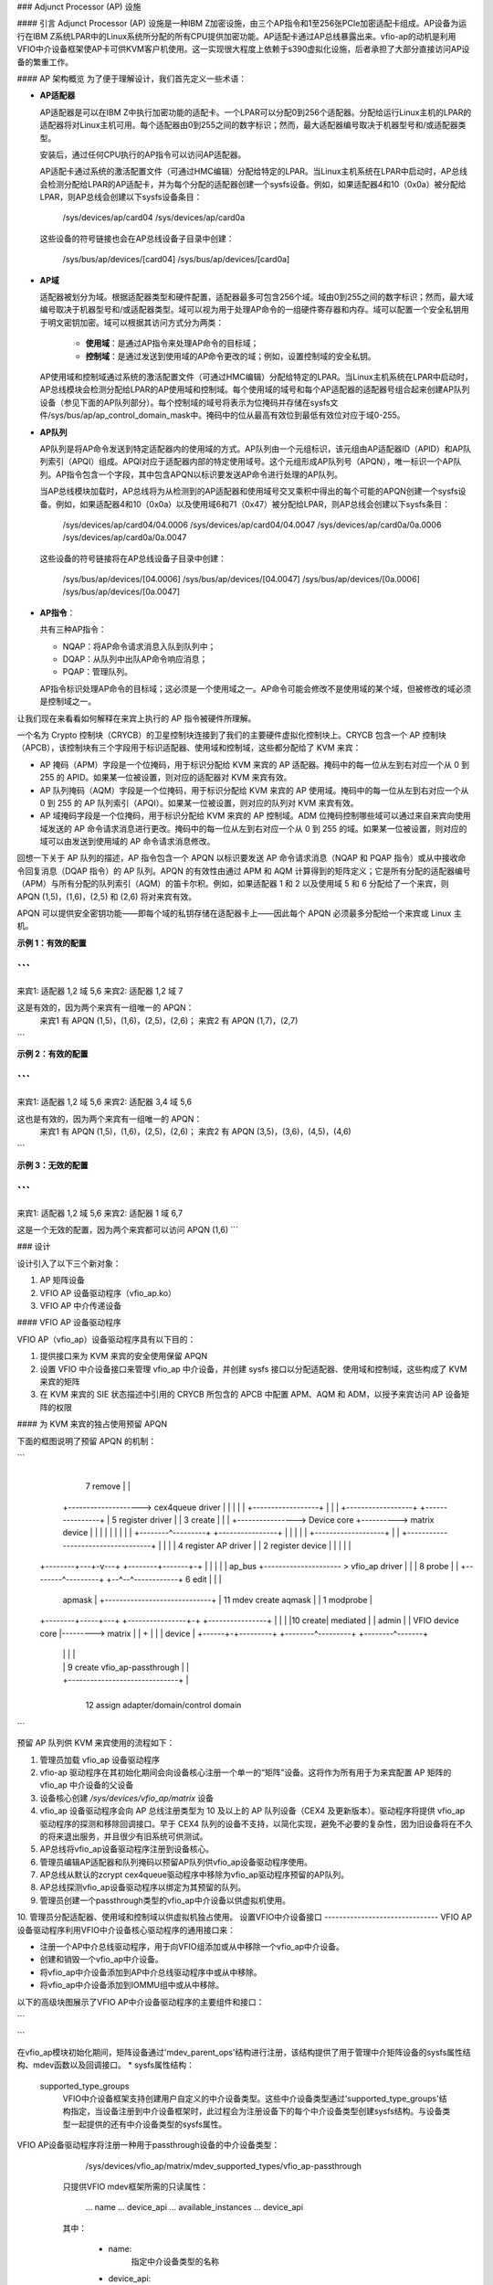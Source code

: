### Adjunct Processor (AP) 设施

#### 引言
Adjunct Processor (AP) 设施是一种IBM Z加密设施，由三个AP指令和1至256张PCIe加密适配卡组成。AP设备为运行在IBM Z系统LPAR中的Linux系统所分配的所有CPU提供加密功能。AP适配卡通过AP总线暴露出来。vfio-ap的动机是利用VFIO中介设备框架使AP卡可供KVM客户机使用。这一实现很大程度上依赖于s390虚拟化设施，后者承担了大部分直接访问AP设备的繁重工作。

#### AP 架构概览
为了便于理解设计，我们首先定义一些术语：

* **AP适配器**

  AP适配器是可以在IBM Z中执行加密功能的适配卡。一个LPAR可以分配0到256个适配器。分配给运行Linux主机的LPAR的适配器将对Linux主机可用。每个适配器由0到255之间的数字标识；然而，最大适配器编号取决于机器型号和/或适配器类型。
  
  安装后，通过任何CPU执行的AP指令可以访问AP适配器。
  
  AP适配卡通过系统的激活配置文件（可通过HMC编辑）分配给特定的LPAR。当Linux主机系统在LPAR中启动时，AP总线会检测分配给LPAR的AP适配卡，并为每个分配的适配器创建一个sysfs设备。例如，如果适配器4和10（0x0a）被分配给LPAR，则AP总线会创建以下sysfs设备条目：
  
    /sys/devices/ap/card04
    /sys/devices/ap/card0a
    
  这些设备的符号链接也会在AP总线设备子目录中创建：
    
    /sys/bus/ap/devices/[card04]
    /sys/bus/ap/devices/[card0a]

* **AP域**

  适配器被划分为域。根据适配器类型和硬件配置，适配器最多可包含256个域。域由0到255之间的数字标识；然而，最大域编号取决于机器型号和/或适配器类型。域可以视为用于处理AP命令的一组硬件寄存器和内存。域可以配置一个安全私钥用于明文密钥加密。域可以根据其访问方式分为两类：
  
    * **使用域**：是通过AP指令来处理AP命令的目标域；
    * **控制域**：是通过发送到使用域的AP命令更改的域；例如，设置控制域的安全私钥。
  
  AP使用域和控制域通过系统的激活配置文件（可通过HMC编辑）分配给特定的LPAR。当Linux主机系统在LPAR中启动时，AP总线模块会检测分配给LPAR的AP使用域和控制域。每个使用域的域号和每个AP适配器的适配器号组合起来创建AP队列设备（参见下面的AP队列部分）。每个控制域的域号将表示为位掩码并存储在sysfs文件/sys/bus/ap/ap_control_domain_mask中。掩码中的位从最高有效位到最低有效位对应于域0-255。
  
* **AP队列**

  AP队列是将AP命令发送到特定适配器内的使用域的方式。AP队列由一个元组标识，该元组由AP适配器ID（APID）和AP队列索引（APQI）组成。APQI对应于适配器内部的特定使用域号。这个元组形成AP队列号（APQN），唯一标识一个AP队列。AP指令包含一个字段，其中包含APQN以标识要发送AP命令进行处理的AP队列。
  
  当AP总线模块加载时，AP总线将为从检测到的AP适配器和使用域号交叉乘积中得出的每个可能的APQN创建一个sysfs设备。例如，如果适配器4和10（0x0a）以及使用域6和71（0x47）被分配给LPAR，则AP总线会创建以下sysfs条目：
  
    /sys/devices/ap/card04/04.0006
    /sys/devices/ap/card04/04.0047
    /sys/devices/ap/card0a/0a.0006
    /sys/devices/ap/card0a/0a.0047
  
  这些设备的符号链接将在AP总线设备子目录中创建：
  
    /sys/bus/ap/devices/[04.0006]
    /sys/bus/ap/devices/[04.0047]
    /sys/bus/ap/devices/[0a.0006]
    /sys/bus/ap/devices/[0a.0047]

* **AP指令**：

  共有三种AP指令：

  * NQAP：将AP命令请求消息入队到队列中；
  * DQAP：从队列中出队AP命令响应消息；
  * PQAP：管理队列。
  
  AP指令标识处理AP命令的目标域；这必须是一个使用域之一。AP命令可能会修改不是使用域的某个域，但被修改的域必须是控制域之一。
让我们现在来看看如何解释在来宾上执行的 AP 指令被硬件所理解。

一个名为 Crypto 控制块（CRYCB）的卫星控制块连接到了我们的主要硬件虚拟化控制块上。CRYCB 包含一个 AP 控制块（APCB），该控制块有三个字段用于标识适配器、使用域和控制域，这些都分配给了 KVM 来宾：

* AP 掩码（APM）字段是一个位掩码，用于标识分配给 KVM 来宾的 AP 适配器。掩码中的每一位从左到右对应一个从 0 到 255 的 APID。如果某一位被设置，则对应的适配器对 KVM 来宾有效。
* AP 队列掩码（AQM）字段是一个位掩码，用于标识分配给 KVM 来宾的 AP 使用域。掩码中的每一位从左到右对应一个从 0 到 255 的 AP 队列索引（APQI）。如果某一位被设置，则对应的队列对 KVM 来宾有效。
* AP 域掩码字段是一个位掩码，用于标识分配给 KVM 来宾的 AP 控制域。ADM 位掩码控制哪些域可以通过来自来宾向使用域发送的 AP 命令请求消息进行更改。掩码中的每一位从左到右对应一个从 0 到 255 的域。如果某一位被设置，则对应的域可以由发送到使用域的 AP 命令请求消息修改。

回想一下关于 AP 队列的描述，AP 指令包含一个 APQN 以标识要发送 AP 命令请求消息（NQAP 和 PQAP 指令）或从中接收命令回复消息（DQAP 指令）的 AP 队列。APQN 的有效性由通过 APM 和 AQM 计算得到的矩阵定义；它是所有分配的适配器编号（APM）与所有分配的队列索引（AQM）的笛卡尔积。例如，如果适配器 1 和 2 以及使用域 5 和 6 分配给了一个来宾，则 APQN (1,5)，(1,6)，(2,5) 和 (2,6) 将对来宾有效。

APQN 可以提供安全密钥功能——即每个域的私钥存储在适配器卡上——因此每个 APQN 必须最多分配给一个来宾或 Linux 主机。

**示例 1：有效的配置**

```
--------------------
来宾1: 适配器 1,2  域 5,6
来宾2: 适配器 1,2  域 7

这是有效的，因为两个来宾有一组唯一的 APQN：
   来宾1 有 APQN (1,5)，(1,6)，(2,5)，(2,6)；
   来宾2 有 APQN (1,7)，(2,7)
```

**示例 2：有效的配置**

```
--------------------
来宾1: 适配器 1,2 域 5,6
来宾2: 适配器 3,4 域 5,6

这也是有效的，因为两个来宾有一组唯一的 APQN：
   来宾1 有 APQN (1,5)，(1,6)，(2,5)，(2,6)；
   来宾2 有 APQN (3,5)，(3,6)，(4,5)，(4,6)
```

**示例 3：无效的配置**

```
--------------------
来宾1: 适配器 1,2  域 5,6
来宾2: 适配器 1    域 6,7

这是一个无效的配置，因为两个来宾都可以访问 APQN (1,6)
```

### 设计

设计引入了以下三个新对象：

1. AP 矩阵设备
2. VFIO AP 设备驱动程序（vfio_ap.ko）
3. VFIO AP 中介传递设备

#### VFIO AP 设备驱动程序

VFIO AP（vfio_ap）设备驱动程序具有以下目的：

1. 提供接口来为 KVM 来宾的安全使用保留 APQN
2. 设置 VFIO 中介设备接口来管理 vfio_ap 中介设备，并创建 sysfs 接口以分配适配器、使用域和控制域，这些构成了 KVM 来宾的矩阵
3. 在 KVM 来宾的 SIE 状态描述中引用的 CRYCB 所包含的 APCB 中配置 APM、AQM 和 ADM，以授予来宾访问 AP 设备矩阵的权限

#### 为 KVM 来宾的独占使用预留 APQN

下面的框图说明了预留 APQN 的机制：

```
					+------------------+
			 7 remove       |                  |
	   +--------------------> cex4queue driver |
	   |                    |                  |
	   |                    +------------------+
	   |
	   |
	   |                    +------------------+          +----------------+
	   |  5 register driver |                  | 3 create |                |
	   |   +---------------->   Device core    +---------->  matrix device |
	   |   |                |                  |          |                |
	   |   |                +--------^---------+          +----------------+
	   |   |                         |
	   |   |                         +-------------------+
	   |   | +-----------------------------------+       |
	   |   | |      4 register AP driver         |       | 2 register device
	   |   | |                                   |       |
  +--------+---+-v---+                      +--------+-------+-+
  |                  |                      |                  |
  |      ap_bus      +--------------------- >  vfio_ap driver  |
  |                  |       8 probe        |                  |
  +--------^---------+                      +--^--^------------+
  6 edit   |                                   |  |
    apmask |     +-----------------------------+  | 11 mdev create
    aqmask |     |           1 modprobe           |
  +--------+-----+---+           +----------------+-+         +----------------+
  |                  |           |                  |10 create|     mediated   |
  |      admin       |           | VFIO device core |--------->     matrix     |
  |                  +           |                  |         |     device     |
  +------+-+---------+           +--------^---------+         +--------^-------+
	 | |                              |                            |
	 | | 9 create vfio_ap-passthrough |                            |
	 | +------------------------------+                            |
	 +-------------------------------------------------------------+
		     12  assign adapter/domain/control domain
```

预留 AP 队列供 KVM 来宾使用的流程如下：

1. 管理员加载 vfio_ap 设备驱动程序
2. vfio-ap 驱动程序在其初始化期间会向设备核心注册一个单一的“矩阵”设备。这将作为所有用于为来宾配置 AP 矩阵的 vfio_ap 中介设备的父设备
3. 设备核心创建 `/sys/devices/vfio_ap/matrix` 设备
4. vfio_ap 设备驱动程序会向 AP 总线注册类型为 10 及以上的 AP 队列设备（CEX4 及更新版本）。驱动程序将提供 vfio_ap 驱动程序的探测和移除回调接口。早于 CEX4 队列的设备不支持，以简化实现，避免不必要的复杂性，因为旧设备将在不久的将来退出服务，并且很少有旧系统可供测试。
5. AP总线将vfio_ap设备驱动程序注册到设备核心。
6. 管理员编辑AP适配器和队列掩码以预留AP队列供vfio_ap设备驱动程序使用。
7. AP总线从默认的zcrypt cex4queue驱动程序中移除为vfio_ap驱动程序预留的AP队列。
8. AP总线探测vfio_ap设备驱动程序以绑定为其预留的队列。
9. 管理员创建一个passthrough类型的vfio_ap中介设备以供虚拟机使用。
10. 管理员分配适配器、使用域和控制域以供虚拟机独占使用。
设置VFIO中介设备接口
-------------------------------
VFIO AP设备驱动程序利用VFIO中介设备核心驱动程序的通用接口来：

* 注册一个AP中介总线驱动程序，用于向VFIO组添加或从中移除一个vfio_ap中介设备。
* 创建和销毁一个vfio_ap中介设备。
* 将vfio_ap中介设备添加到AP中介总线驱动程序中或从中移除。
* 将vfio_ap中介设备添加到IOMMU组中或从中移除。

以下的高级块图展示了VFIO AP中介设备驱动程序的主要组件和接口：

```
   +-------------+
   |             |
   | +---------+ | mdev_register_driver() +--------------+
   | |  Mdev   | +<-----------------------+              |
   | |  bus    | |                        | vfio_mdev.ko |
   | | driver  | +----------------------->+              |<-> VFIO用户
   | +---------+ |    probe()/remove()    +--------------+    API
   |             |
   |  MDEV CORE  |
   |   MODULE    |
   |   mdev.ko   |
   | +---------+ | mdev_register_parent() +--------------+
   | |Physical | +<-----------------------+              |
   | | device  | |                        |  vfio_ap.ko  |<-> 矩阵
   | |interface| +----------------------->+              |    设备
   | +---------+ |       callback         +--------------+
   +-------------+
```

在vfio_ap模块初始化期间，矩阵设备通过'mdev_parent_ops'结构进行注册，该结构提供了用于管理中介矩阵设备的sysfs属性结构、mdev函数以及回调接口。
* sysfs属性结构：

  supported_type_groups
    VFIO中介设备框架支持创建用户自定义的中介设备类型。这些中介设备类型通过'supported_type_groups'结构指定，当设备注册到中介设备框架时，此过程会为注册设备下的每个中介设备类型创建sysfs结构。与设备类型一起提供的还有中介设备类型的sysfs属性。
VFIO AP设备驱动程序将注册一种用于passthrough设备的中介设备类型：

      /sys/devices/vfio_ap/matrix/mdev_supported_types/vfio_ap-passthrough

    只提供VFIO mdev框架所需的只读属性：

	... name
	... device_api
	... available_instances
	... device_api

    其中：

	* name:
	    指定中介设备类型的名称
	* device_api:
	    中介设备类型的API
	* available_instances:
	    可创建的vfio_ap中介passthrough设备的数量
	* device_api:
	    指定VFIO API
  mdev_attr_groups
    此属性组标识中介设备的用户自定义sysfs属性。当设备注册到VFIO中介设备框架时，'mdev_attr_groups'结构中标识的sysfs属性文件将在vfio_ap中介设备目录下创建。对于vfio_ap中介设备的sysfs属性包括：

    assign_adapter / unassign_adapter:
      仅写入属性，用于向vfio_ap中介设备分配/取消分配AP适配器。要分配/取消分配适配器，需将适配器的APID回显到相应的属性文件中。
assign_domain / unassign_domain:
      仅写入属性，用于向vfio_ap中介设备分配/取消分配AP使用域。要分配/取消分配一个域，需要将使用域的域号回显到相应的属性文件中。
matrix:
      显示从分配给vfio_ap中介设备的适配器和域号的笛卡尔积中得出的APQNs的只读文件。
guest_matrix:
      一个只读文件，用于显示从适配器和域编号的笛卡尔积中得出的APQN（适配器-域配对编号）。这些编号分别分配给了KVM客户机的CRYCB中的APM和AQM字段。这可能与绑定到vfio_ap中介设备的APQN不同，如果任何APQN没有引用绑定到vfio_ap设备驱动程序的队列设备（即，该队列不在主机的AP配置中）。
assign_control_domain / unassign_control_domain:
      用于分配/取消分配AP控制域到/from vfio_ap中介设备的写入只用属性。要分配/取消分配控制域，需要将要分配/取消分配的域的ID回显到相应的属性文件中。
control_domains:
      一个只读文件，用于显示分配给vfio_ap中介设备的控制域编号。
ap_config:
      一个可读写文件，当写入时，允许一次性替换vfio_ap中介设备的所有三个AP矩阵掩码。
提供三个掩码，一个用于适配器，一个用于域，还有一个用于控制域。如果给定的状态无法设置，则不对vfio-ap中介设备进行任何更改。
写入到ap_config的数据格式如下：
      {amask},{dmask},{cmask}\n

      \n 是换行符
amask、dmask 和 cmask 是掩码，用于标识应分配给中介设备的哪些适配器、域和控制域。
掩码的格式如下：
      0xNN..NN

      其中 NN..NN 是64个十六进制字符，代表一个256位的值
最左边（最高位序）的位表示适配器/域 0
为了查看表示您的mdev当前配置的一组掩码示例，只需使用 `cat` 命令查看 ap_config 文件。
设置大于系统允许的最大值的适配器编号或域编号会导致错误。
此属性旨在供自动化使用。最终用户最好使用各自适配器、域和控制域的分配/取消分配属性。

* 功能：

  创建：
    分配`ap_matrix_mdev`结构，该结构由vfio_ap驱动程序使用来：

    * 存储指向用于mdev客体的KVM结构的引用
    * 存储通过相应sysfs属性文件分配给适配器、域和控制域的AP矩阵配置
    * 存储可供客体使用的适配器、域和控制域的AP矩阵配置。不允许向客体提供访问那些不存在或未绑定到vfio_ap设备驱动程序的队列设备所对应的APQNs
  删除：
    释放vfio_ap中介设备的`ap_matrix_mdev`结构
    这仅在运行中的客体没有使用该mdev时才被允许

* 回调接口：

  打开设备(open_device)：
    vfio_ap驱动程序使用此回调来为矩阵mdev设备注册一个VFIO_GROUP_NOTIFY_SET_KVM通知器回调函数。打开设备回调由用户空间调用以将矩阵mdev设备的VFIO IOMMU组连接到MDEV总线。通过此回调提供对用于配置KVM客体的KVM结构的访问权限。
    KVM结构用于根据vfio_ap中介设备的sysfs属性文件定义配置客体对AP矩阵的访问权限。
  关闭设备(close_device)：
    取消注册矩阵mdev设备的VFIO_GROUP_NOTIFY_SET_KVM通知器回调函数，并重新配置客体的AP矩阵。
  输入输出控制(ioctl)：
    此回调处理由vfio框架定义的VFIO_DEVICE_GET_INFO和VFIO_DEVICE_RESET输入输出控制指令。
    配置客体的AP资源

------------------

配置KVM客体的AP资源将在调用VFIO_GROUP_NOTIFY_SET_KVM通知器回调时执行。当用户空间连接到KVM时会调用通知器函数。通过其APCB配置客体的AP资源，具体步骤如下：

* 设置与通过vfio_ap中介设备的“assign_adapter”接口分配的APID相对应的APM中的位
设置与通过其“assign_domain”接口分配给vfio_ap中介设备的域相对应的AQM中的位
设置与通过其“assign_control_domains”接口分配给vfio_ap中介设备的域dIDs相对应的ADM中的位

Linux设备模型不允许将未绑定到支持其传递的设备驱动程序的设备传递给KVM来宾。因此，没有引用绑定到vfio_ap设备驱动程序的队列设备的APQN不会被分配给KVM来宾的矩阵。然而，AP架构不提供从来宾矩阵中过滤个别APQN的方法，因此通过其sysfs“assign_adapter”，“assign_domain”和“assign_control_domain”接口分配给vfio_ap中介设备的适配器、域和控制域将在向来宾提供AP配置之前进行过滤：

* 将过滤掉那些分配给矩阵mdev但未同时分配给主机AP配置的适配器APID、域APQI以及控制域的域号
* 检查从分配给vfio_ap mdev的适配器APID和域APQI的笛卡尔积派生出的每个APQN，并且如果其中任何一个没有引用绑定到vfio_ap设备驱动程序的队列设备，则该适配器不会插入到来宾中（即，对应于其APID的来宾APCB中的APM中的位不会被设置）

AP的CPU模型特性
-----------------
AP堆栈依赖于AP指令的存在以及三个功能：AP设施测试（APFT）功能；AP查询配置信息（QCI）功能；以及AP队列中断控制功能。这些特性/功能通过以下CPU模型特性提供给KVM来宾：

1. ap：指示来宾是否安装了AP指令。此特性仅当主机上安装了AP指令时才会由KVM启用
2. apft：指示来宾可用APFT功能。此功能只能在主机上可用时（即，第15位设施位已设置）提供给来宾
3. apqci：指示来宾可用AP QCI功能。此功能只能在主机上可用时（即，第12位设施位已设置）提供给来宾
4. apqi：指示AP队列中断控制功能对来宾可用。此功能只能在主机上可用时（即，第65位设施位已设置）提供给来宾
注意：如果用户选择向QEMU指定不同于“host”的CPU模型，则需要显式启用CPU模型特性和功能；例如：

    `/usr/bin/qemu-system-s390x ... -cpu z13,ap=on,apqci=on,apft=on,apqi=on`

可以通过显式关闭它们来阻止来宾使用AP特性/功能；例如：

    `/usr/bin/qemu-system-s390x ... -cpu host,ap=off,apqci=off,apft=off,apqi=off`

注意：如果为来宾关闭APFT功能（apft=off），则来宾将看不到任何AP设备。在来宾上注册类型10及更新AP设备的zcrypt设备驱动程序（即，cex4card和cex4queue设备驱动程序）需要APFT功能来确定给定AP设备上安装的功能。如果来宾上未安装APFT功能，则由运行在来宾上的AP总线创建的任何适配器或域设备都不会得到创建，因为只有类型10及更新的设备可以配置供来宾使用。

示例
======
现在我们通过一个示例来说明如何使KVM来宾能够访问AP功能。在这个示例中，我们将展示如何配置三个来宾，以便在这些来宾上执行lszcrypt命令时会显示如下结果：

来宾1
------
=========== ===== ============
CARD.DOMAIN 类型  模式
=========== ===== ============
05          CEX5C CCA-Coproc
05.0004     CEX5C CCA-Coproc
05.00ab     CEX5C CCA-Coproc
06          CEX5A 加速器
06.0004     CEX5A 加速器
06.00ab     CEX5A 加速器
=========== ===== ============

来宾2
------
=========== ===== ============
CARD.DOMAIN 类型  模式
=========== ===== ============
05          CEX5C CCA-Coproc
05.0047     CEX5C CCA-Coproc
05.00ff     CEX5C CCA-Coproc
=========== ===== ============

来宾3
------
=========== ===== ============
CARD.DOMAIN 类型  模式
=========== ===== ============
06          CEX5A 加速器
06.0047     CEX5A 加速器
06.00ff     CEX5A 加速器
=========== ===== ============

以下是步骤：

1. 在Linux主机上安装vfio_ap模块。vfio_ap模块的依赖链为：
   * iommu
   * s390
   * zcrypt
   * vfio
   * vfio_mdev
   * vfio_mdev_device
   * KVM

   要构建vfio_ap模块，内核构建必须配置以下Kconfig元素：
   * IOMMU_SUPPORT
   * S390
   * AP
   * VFIO
   * KVM

   如果使用make menuconfig选择以下内容以构建vfio_ap模块：

     -> 设备驱动程序
	-> IOMMU硬件支持
	   select S390 AP IOMMU支持
	-> VFIO非特权用户空间驱动框架
	   -> 中介设备驱动框架
	      -> VFIO驱动程序用于中介设备
     -> I/O子系统
	-> VFIO支持AP设备

2. 安全地保护将由三个来宾使用的AP队列，以便主机无法访问它们。为了保护它们，有两个sysfs文件指定了标记APQN范围子集的掩码，这些子集仅可供默认AP队列设备驱动程序使用。所有其他剩余的APQNs都可用于任何其他设备驱动程序。目前，vfio_ap设备驱动程序是唯一的非默认设备驱动程序。包含这些掩码的sysfs文件的位置为：

     `/sys/bus/ap/apmask`
     `/sys/bus/ap/aqmask`

   `apmask`是一个256位掩码，标识一组AP适配器ID（APID）。从左到右，掩码中的每一位对应于0-255之间的APID。如果设置了某一位，则APID属于标记为仅可供默认AP队列设备驱动程序使用的APQN子集的一部分。
`aqmask`是一个256位的掩码，用于标识一组AP队列索引（APQI）。掩码中的每一位，从左至右，对应于0-255范围内的一个APQI。如果某一位被设置，则该APQI属于标记为仅对默认AP队列设备驱动程序可用的子集。

APID对应位设置的笛卡尔积和APQI对应位设置的笛卡尔积构成了仅能被主机默认设备驱动程序使用的AP队列编号（APQN）的子集。所有其他APQN可供非默认设备驱动程序（例如vfio_ap驱动程序）使用。

以以下掩码为例：

      apmask:
      0x7d00000000000000000000000000000000000000000000000000000000000000

      aqmask:
      0x8000000000000000000000000000000000000000000000000000000000000000

这些掩码表示：

   * 适配器1、2、3、4、5和7可用于主机默认设备驱动程序。
* 域0可用于主机默认设备驱动程序。

   * 仅对默认主机设备驱动程序可用的APQN子集包括：

     (1,0), (2,0), (3,0), (4,0), (5,0) 和 (7,0)

   * 所有其他APQN均可供非默认设备驱动程序使用。
分配给Linux主机的每个AP队列设备的APQN将由AP总线根据默认AP队列设备驱动程序可用的APID和APQI所构成的笛卡尔积进行检查。如果检测到匹配项，则只会探测默认AP队列设备驱动程序；否则，会探测vfio_ap设备驱动程序。

默认情况下，两个掩码设置为保留所有APQN供默认AP队列设备驱动程序使用。有两种方式可以更改默认掩码：

   1. 可以通过向sysfs掩码文件写入字符串来编辑sysfs掩码文件，格式有两种：

      * 绝对十六进制字符串开头为0x（例如"0x12345678"），用以设置掩码。如果提供的字符串比掩码短，则在右侧填充0；例如，指定掩码值为0x41相当于指定：

	   0x4100000000000000000000000000000000000000000000000000000000000000

	请注意掩码是从左至右读取的，因此上述掩码标识了设备号1和7（01000001）。
如果字符串比掩码长，则操作将以错误（EINVAL）终止。
* 掩码中个别的位可以通过指定要切换的位号列表进行打开或关闭。每个位号字符串前必须加上加号（+）或减号（-）以指示相应的位是要打开（+）还是关闭（-）。一些有效值是：

	   - "+0"    打开第0位
	   - "-13"   关闭第13位
	   - "+0x41" 打开第65位
	   - "-0xff" 关闭第255位

	以下示例：

	      +0,-6,+0x47,-0xf0

	打开第0位和第71位（0x47）

	关闭第6位和第240位（0xf0）

	请注意未在列表中指定的位保持不变。
2. 还可以在启动时通过内核命令行参数更改掩码：

	 ap.apmask=0xffff ap.aqmask=0x40

	 这将创建如下掩码：

	    apmask:
	    0xffff000000000000000000000000000000000000000000000000000000000000

	    aqmask:
	    0x4000000000000000000000000000000000000000000000000000000000000000

	 结果形成两个池：

	    默认驱动程序池：适配器0-15，域1
	    备选驱动程序池：适配器16-255，域0、2-255

   **注意：**
   更改掩码使得一个或多个APQN从vfio_ap中介设备（见下文）中移除会导致错误（EBUSY）。一条消息会被记录到内核环形缓冲区中，可通过'dmesg'命令查看。输出会标识出标记为“正在使用”的每个APQN以及它所分配的vfio_ap中介设备；例如：

   用户空间不得重新分配已分配给62177883-f1bb-47f0-914d-32a22e3a8804的队列05.0054
   用户空间不得重新分配已分配给cef03c3c-903d-4ecc-9a83-40694cb8aee4的队列04.0054

为我们的示例保护APQN
-----------------------------------
为了确保AP队列05.0004、05.0047、05.00ab、05.00ff、06.0004、06.0047、06.00ab和06.00ff由vfio_ap设备驱动程序使用，可以通过以下任一命令将对应的APQN从默认掩码中移除：

      echo -5,-6 > /sys/bus/ap/apmask

      echo -4,-0x47,-0xab,-0xff > /sys/bus/ap/aqmask

   或者设置掩码如下：

      echo 0xf9ffffffffffffffffffffffffffffffffffffffffffffffffffffffffffffff \
      > apmask

      echo 0xf7fffffffffffffffeffffffffffffffffffffffffeffffffffffffffffffffe \
      > aqmask

这将使AP队列05.0004、05.0047、05.00ab、05.00ff、06.0004、06.0047、06.00ab和06.00ff绑定到vfio_ap设备驱动程序。vfio_ap设备驱动程序的sysfs目录现在将包含指向绑定到它的AP队列设备的符号链接：

     /sys/bus/ap
     ... [drivers]
     ...... [vfio_ap]
     ......... [05.0004]
     ......... [05.0047]
     ......... [05.00ab]
     ......... [05.00ff]
     ......... [06.0004]
     ......... [06.0047]
     ......... [06.00ab]
     ......... [06.00ff]

请注意，只有类型10及更新版本的适配器（即CEX4及以后版本）可以绑定到vfio_ap设备驱动程序。这样做的原因是简化实现，避免因支持未来几年即将退役的老设备而使设计变得复杂，并且对于这类老设备而言，测试系统已经很少。
因此，管理员必须注意仅保护那些可以绑定到 vfio_ap 设备驱动程序的 AP 队列。特定 AP 队列设备的设备类型可以从其父卡的 sysfs 目录中读取。例如，要查看队列 05.0004 的硬件类型：

```
cat /sys/bus/ap/devices/card05/hwtype
```

为了能够绑定到 vfio_ap 设备驱动程序，hwtype 必须为 10 或更高（CEX4 或更新版本）。
3. 创建三个来宾所需的中介设备以配置 AP 矩阵，并为来宾使用 vfio_ap 驱动程序提供接口：

```
/sys/devices/vfio_ap/matrix/
--- [mdev_supported_types]
------ [vfio_ap-passthrough] （直接传递 vfio_ap 中介设备类型）
--------- create
--------- [devices]
```

为了创建三个来宾所需的中介设备：

```
uuidgen > create
uuidgen > create
uuidgen > create
```

或者

```
echo $uuid1 > create
echo $uuid2 > create
echo $uuid3 > create
```

这将在 [devices] 子目录中创建三个名为 UUID 的中介设备，这些 UUID 写入了 create 属性文件。我们将它们称为 $uuid1、$uuid2 和 $uuid3，创建后 sysfs 目录结构如下：

```
/sys/devices/vfio_ap/matrix/
--- [mdev_supported_types]
------ [vfio_ap-passthrough]
--------- [devices]
------------ [$uuid1]
-------------- assign_adapter
-------------- assign_control_domain
-------------- assign_domain
-------------- matrix
-------------- unassign_adapter
-------------- unassign_control_domain
-------------- unassign_domain

------------ [$uuid2]
-------------- assign_adapter
-------------- assign_control_domain
-------------- assign_domain
-------------- matrix
-------------- unassign_adapter
-------------- unassign_control_domain
-------------- unassign_domain

------------ [$uuid3]
-------------- assign_adapter
-------------- assign_control_domain
-------------- assign_domain
-------------- matrix
-------------- unassign_adapter
-------------- unassign_control_domain
-------------- unassign_domain
```

**注：**除非使用 mdevctl 工具来创建并持久化 vfio_ap 中介设备，否则这些设备不会在重启后保留。
4. 现在，管理员需要为中介设备 $uuid1（对应于 Guest1）、$uuid2（对应于 Guest2）和 $uuid3（对应于 Guest3）配置矩阵。
这是 Guest1 的矩阵配置方式：

```
echo 5 > assign_adapter
echo 6 > assign_adapter
echo 4 > assign_domain
echo 0xab > assign_domain
```

同样可以使用 assign_control_domain sysfs 文件来分配控制域。
如果配置适配器、域或控制域时出现错误，可以使用 unassign_xxx 文件来取消分配适配器、域或控制域。
为了显示 Guest1 的矩阵配置：

```
cat matrix
```

为了显示将被分配给 Guest1 的矩阵：

```
cat guest_matrix
```

这是 Guest2 的矩阵配置方式：

```
echo 5 > assign_adapter
echo 0x47 > assign_domain
echo 0xff > assign_domain
```

这是 Guest3 的矩阵配置方式：

```
echo 6 > assign_adapter
echo 0x47 > assign_domain
echo 0xff > assign_domain
```

为了成功分配一个适配器：

* 指定的适配器编号必须表示从 0 到系统配置的最大适配器编号之间的值。如果指定的适配器编号高于最大值，则操作将以错误（ENODEV）终止。
**注：**可以通过 sysfs /sys/bus/ap/ap_max_adapter_id 属性文件获取最大适配器编号。
* 每个 APQN 来自所分配适配器的 APID 与先前分配的域的 APQIs 的笛卡尔乘积：
    - 必须仅对 vfio_ap 设备驱动程序可用，如 sysfs /sys/bus/ap/apmask 和 /sys/bus/ap/aqmask 属性文件中所指定。如果有任何一个 APQN 被主机设备驱动程序预留，则操作将以错误（EADDRNOTAVAIL）终止。
    - 不得已分配给另一个 vfio_ap 中介设备。如果有任何一个 APQN 已分配给另一个 vfio_ap 中介设备，则操作将以错误（EBUSY）终止。
    - 在编辑 sysfs /sys/bus/ap/apmask 和 sys/bus/ap/aqmask 属性文件期间不得分配，否则操作可能以错误（EBUSY）终止。
为了成功分配一个域：

   * 指定的域编号必须表示从 0 到系统配置的最大域编号之间的值。如果指定的域编号大于最大值，操作将以错误（ENODEV）终止。
注意：可以通过 sysfs 的 `/sys/bus/ap/ap_max_domain_id` 属性文件获取最大域编号。
* 通过被分配域的 APQI 和之前分配的适配器的 APID 的笛卡尔积得出的每个 APQN：

     - 只能为 vfio_ap 设备驱动程序所用，如 sysfs 的 `/sys/bus/ap/apmask` 和 `/sys/bus/ap/aqmask` 属性文件中所指定。如果有任何一个 APQN 被主机设备驱动程序预留，则操作将以错误（EADDRNOTAVAIL）终止。
- 不得分配给另一个由 vfio_ap 中介的设备。如果有任何一个 APQN 已经分配给了另一个由 vfio_ap 中介的设备，则操作将以错误（EBUSY）终止。
- 在编辑 sysfs 的 `/sys/bus/ap/apmask` 和 `/sys/bus/ap/aqmask` 属性文件时不得进行分配，否则操作可能会以错误（EBUSY）终止。

为了成功分配一个控制域：

   * 指定的域编号必须表示从 0 到系统配置的最大域编号之间的值。如果指定的控制域编号大于最大值，操作将以错误（ENODEV）终止。

5. 启动 Guest1:: 

     `/usr/bin/qemu-system-s390x` ... `-cpu host,ap=on,apqci=on,apft=on,apqi=on` \
	 `-device vfio-ap,sysfsdev=/sys/devices/vfio_ap/matrix/$uuid1` ...
   
6. 启动 Guest2:: 

     `/usr/bin/qemu-system-s390x` ... `-cpu host,ap=on,apqci=on,apft=on,apqi=on` \
	 `-device vfio-ap,sysfsdev=/sys/devices/vfio_ap/matrix/$uuid2` ...

7. 启动 Guest3:: 

     `/usr/bin/qemu-system-s390x` ... `-cpu host,ap=on,apqci=on,apft=on,apqi=on` \
	 `-device vfio-ap,sysfsdev=/sys/devices/vfio_ap/matrix/$uuid3` ...

当虚拟机关闭时，可以移除 vfio_ap 中介的设备。
使用我们的示例，要移除中介设备 $uuid1（通过 vfio_ap）：

```
/sys/devices/vfio_ap/matrix/
   --- [mdev_supported_types]
   ------ [vfio_ap-passthrough]
   --------- [devices]
   ------------ [$uuid1]
   --------------- remove
```

```
echo 1 > remove
```

这将移除矩阵 mdev 设备的所有 sysfs 结构，包括 mdev 设备本身。为了重新创建和重新配置矩阵 mdev 设备，必须再次执行从步骤 3 开始的所有步骤。注意，如果仍在运行使用 vfio_ap mdev 的客户机，则移除操作会失败。
不需要移除 vfio_ap mdev，但如果在 Linux 主机的剩余生命周期中没有客户机会使用它，则可能想要移除它。如果移除了 vfio_ap mdev，可能还需要重新配置为默认驱动程序预留的适配器和队列池。
热插拔支持：
=============
可以通过将适配器、域或控制域分配给客户机正在使用的 vfio_ap 中介设备来实现在运行中的 KVM 客户机中进行热插拔，前提是满足以下条件：

* 适配器、域或控制域也必须分配给主机的 AP 配置
* 每个从由被分配的适配器的 APID 和被分配的域的 APQIs 组成的笛卡尔积得出的 APQN 必须引用绑定到 vfio_ap 设备驱动程序的队列设备
* 要热插拔一个域，每个从由被分配的域的 APQI 和被分配的适配器的 APIDs 组成的笛卡尔积得出的 APQN 必须引用绑定到 vfio_ap 设备驱动程序的队列设备
可以通过从 vfio_ap 中介设备取消分配适配器、域或控制域来实现从运行中的 KVM 客户机的热拔除。
为 KVM 客户机超额预分配 AP 队列：
======================================
超额预分配在此定义为向不引用主机的 AP 配置中的 AP 设备的 vfio_ap 中介设备分配适配器或域。这里的理念是当适配器或域变得可用时，它将自动地通过使用其分配的 vfio_ap 中介设备热插拔进入 KVM 客户机，只要插入它后产生的每个新的 APQN 都引用了绑定到 vfio_ap 设备驱动程序的队列设备。
限制：
======
对于使用 AP 设备的客户机，不支持无系统管理员干预下的在线迁移。在 KVM 客户机可以迁移之前，必须移除 vfio_ap 中介设备。不幸的是，在中介设备正被 KVM 客户机使用时无法手动移除它（即 `echo 1 > /sys/devices/vfio_ap/matrix/$UUID/remove`）。如果客户机是由 QEMU 模拟的，可以通过两种方式之一将其 mdev 热拔除：

1. 如果 KVM 客户机是用 libvirt 启动的，你可以通过以下命令热拔除 mdev：

   ```
   virsh detach-device <guestname> <path-to-device-xml>
   ```

   例如，要从名为 'my-guest' 的客户机热拔除 mdev 62177883-f1bb-47f0-914d-32a22e3a8804：

   ```
   virsh detach-device my-guest ~/config/my-guest-hostdev.xml
   ```

   `my-guest-hostdev.xml` 文件内容如下：

   ```xml
   <hostdev mode='subsystem' type='mdev' managed='no' model='vfio-ap'>
     <source>
       <address uuid='62177883-f1bb-47f0-914d-32a22e3a8804'/>
     </source>
   </hostdev>
   ```

   或者使用以下命令：

   ```
   virsh qemu-monitor-command <guest-name> --hmp "device-del <device-id>"
   ```

   例如，要从名为 'my-guest' 的客户机热拔除标识符为 'id=hostdev0' 的 vfio_ap 中介设备：

   ```
   virsh qemu-monitor-command my-guest --hmp "device_del hostdev0"
   ```

2. 可以通过附加 qemu 监视器到客户机并使用以下 qemu 监视器命令来热拔除 vfio_ap 中介设备：

   ```
   (QEMU) device-del id=<device-id>
   ```

   例如，要热拔除启动时通过 'id=hostdev0' 指定的 vfio_ap 中介设备：

   ```
   (QEMU) device-del id=hostdev0
   ```

完成 KVM 客户机的在线迁移后，可以通过以下两种方式之一将 AP 配置恢复到目标系统上的 KVM 客户机：

1. 如果 KVM 客户机是用 libvirt 启动的，你可以通过以下 virsh 命令热插拔矩阵中介设备：

   ```
   virsh attach-device <guestname> <path-to-device-xml>
   ```

   例如，要将 mdev 62177883-f1bb-47f0-914d-32a22e3a8804 热插拔到名为 'my-guest' 的客户机：

   ```
   virsh attach-device my-guest ~/config/my-guest-hostdev.xml
   ```

   `my-guest-hostdev.xml` 文件内容如下：

   ```xml
   <hostdev mode='subsystem' type='mdev' managed='no' model='vfio-ap'>
     <source>
       <address uuid='62177883-f1bb-47f0-914d-32a22e3a8804'/>
     </source>
   </hostdev>
   ```

   或者使用以下命令：

   ```
   virsh qemu-monitor-command <guest-name> --hmp "device_add vfio-ap,sysfsdev=<path-to-mdev>,id=<device-id>"
   ```

   例如，要将标识符为 62177883-f1bb-47f0-914d-32a22e3a8804 的 vfio_ap 中介设备热插拔到名为 'my-guest' 的客户机，并设置设备标识符为 hostdev0：

   ```
   virsh qemu-monitor-command my-guest --hmp "device_add vfio-ap,sysfsdev=/sys/devices/vfio_ap/matrix/62177883-f1bb-47f0-914d-32a22e3a8804,id=hostdev0"
   ```

2. 可以通过附加 qemu 监视器到客户机并使用以下 qemu 监视器命令来热插拔 vfio_ap 中介设备：

   ```
   (qemu) device_add "vfio-ap,sysfsdev=<path-to-mdev>,id=<device-id>"
   ```

   例如，要将标识符为 62177883-f1bb-47f0-914d-32a22e3a8804 的 vfio_ap 中介设备热插拔到客户机，并设置设备标识符为 hostdev0：

   ```
   (QEMU) device-add "vfio-ap,sysfsdev=/sys/devices/vfio_ap/matrix/62177883-f1bb-47f0-914d-32a22e3a8804,id=hostdev0"
   ```
